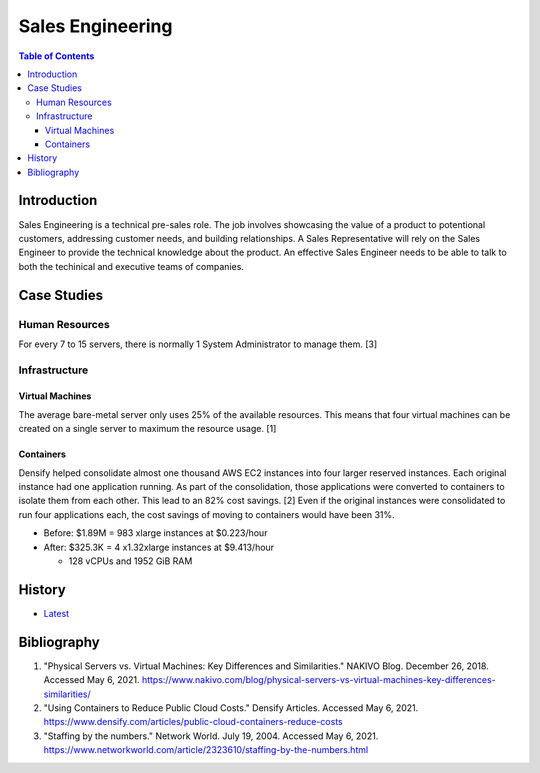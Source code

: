Sales Engineering
=================

.. contents:: Table of Contents

Introduction
------------

Sales Engineering is a technical pre-sales role. The job involves showcasing the value of a product to potentional customers, addressing customer needs, and building relationships. A Sales Representative will rely on the Sales Engineer to provide the technical knowledge about the product. An effective Sales Engineer needs to be able to talk to both the techinical and executive teams of companies.

Case Studies
------------

Human Resources
~~~~~~~~~~~~~~~

For every 7 to 15 servers, there is normally 1 System Administrator to manage them. [3]

Infrastructure
~~~~~~~~~~~~~~

Virtual Machines
^^^^^^^^^^^^^^^^

The average bare-metal server only uses 25% of the available resources. This means that four virtual machines can be created on a single server to maximum the resource usage. [1]

Containers
^^^^^^^^^^

Densify helped consolidate almost one thousand AWS EC2 instances into four larger reserved instances. Each original instance had one application running. As part of the consolidation, those applications were converted to containers to isolate them from each other. This lead to an 82% cost savings. [2] Even if the original instances were consolidated to run four applications each, the cost savings of moving to containers would have been 31%.

-  Before: $1.89M = 983 xlarge instances at $0.223/hour
-  After: $325.3K = 4 x1.32xlarge instances at $9.413/hour

   -  128 vCPUs and 1952 GiB RAM

History
-------

-  `Latest <https://github.com/ekultails/lifepages/commits/master/src/sales/engineering.rst>`__

Bibliography
------------

1. "Physical Servers vs. Virtual Machines: Key Differences and Similarities." NAKIVO Blog. December 26, 2018. Accessed May 6, 2021. https://www.nakivo.com/blog/physical-servers-vs-virtual-machines-key-differences-similarities/
2. "Using Containers to Reduce Public Cloud Costs." Densify Articles. Accessed May 6, 2021. https://www.densify.com/articles/public-cloud-containers-reduce-costs
3. "Staffing by the numbers." Network World. July 19, 2004. Accessed May 6, 2021. https://www.networkworld.com/article/2323610/staffing-by-the-numbers.html

